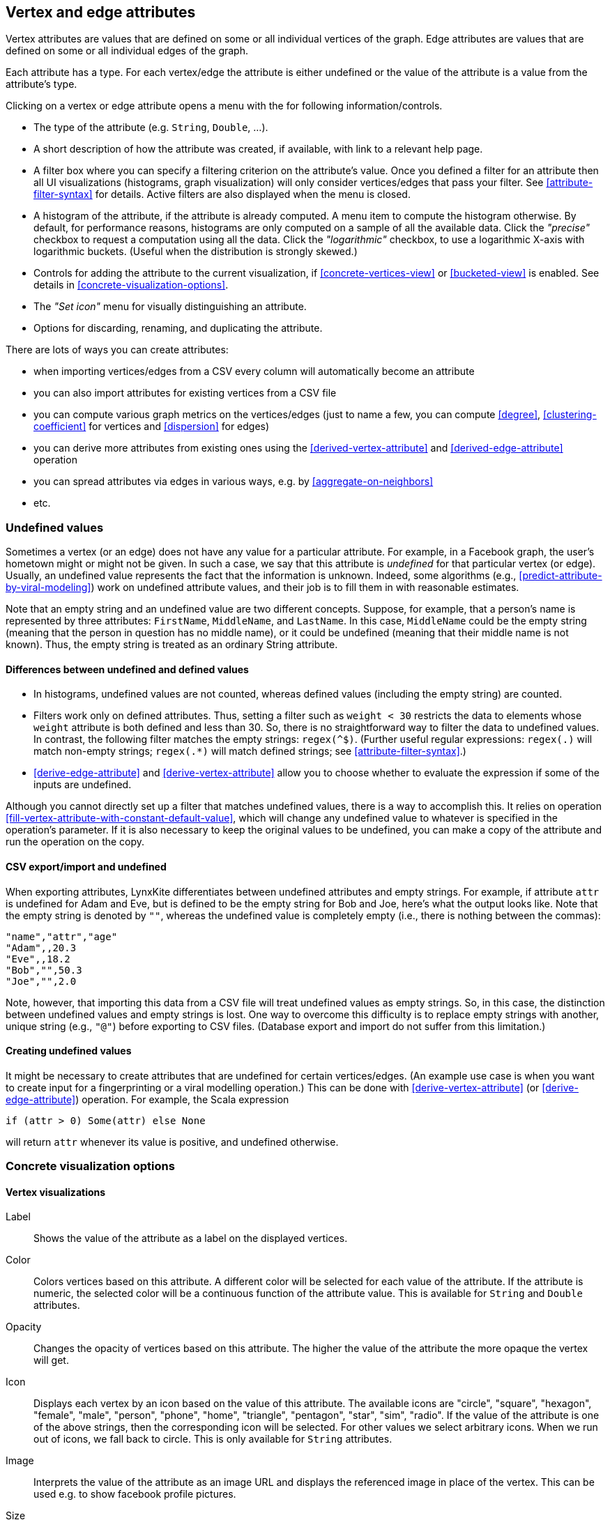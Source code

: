 [[attributes]]
## Vertex and edge attributes

Vertex attributes are values that are defined on some or all individual vertices of the graph.
Edge attributes are values that are defined on some or all individual edges of the graph.

Each attribute has a type. For each vertex/edge the attribute is either undefined or the value
of the attribute is a value from the attribute's type.

Clicking on a vertex or edge attribute opens a menu with the for following information/controls.

* The type of the attribute (e.g. `String`, `Double`, ...).
* A short description of how the attribute was created, if available, with link to a relevant help
page.
* A filter box where you can specify a filtering criterion on the attribute's value. Once you defined
a filter for an attribute then all UI visualizations (histograms, graph
visualization) will only consider vertices/edges that pass your filter.
See <<attribute-filter-syntax>> for details. Active filters are also displayed when the menu is
closed.
* A histogram of the attribute, if the attribute is already computed. A menu item to compute the
histogram otherwise. By default, for performance reasons, histograms are only computed on a
sample of all the available data. Click the _"precise"_
checkbox to request a computation using all the data. Click the _"logarithmic"_ checkbox, to use a
logarithmic X-axis with logarithmic buckets. (Useful when the distribution is strongly skewed.)
* Controls for adding the attribute to the current visualization, if <<concrete-vertices-view>> or
<<bucketed-view>> is enabled. See details in <<concrete-visualization-options>>.
* The _"Set icon"_ menu for visually distinguishing an attribute.
* Options for discarding, renaming, and duplicating the attribute.

There are lots of ways you can create attributes:

* when importing vertices/edges from a CSV every column will automatically become an attribute
* you can also import attributes for existing vertices from a CSV file
* you can compute various graph metrics on the vertices/edges (just to name a few, you can compute
<<degree>>, <<clustering-coefficient>> for vertices and <<dispersion>> for edges)
* you can derive more attributes from existing ones using the <<derived-vertex-attribute>>
and <<derived-edge-attribute>> operation
* you can spread attributes via edges in various ways, e.g. by <<aggregate-on-neighbors>>
* etc.

### Undefined values

Sometimes a vertex (or an edge) does not have any value for a particular attribute. For example,
in a Facebook graph, the user's hometown might or might not be given. In such a case, we say that this
attribute is _undefined_ for that particular vertex (or edge). Usually, an undefined value
represents the fact that the information is unknown. Indeed, some algorithms (e.g.,
<<predict-attribute-by-viral-modeling>>) work on undefined attribute values, and their job is
to fill them in with reasonable estimates.

Note that an empty string and an undefined value are two different concepts.
Suppose, for example, that a person's name is represented by three attributes:
`FirstName`, `MiddleName`, and `LastName`. In this case, `MiddleName` could be the
empty string (meaning that the person in question has no middle name), or it could be
undefined (meaning that their middle name is not known). Thus, the empty string is
treated as an ordinary String attribute.

#### Differences between undefined and defined values

* In histograms, undefined values are not counted, whereas defined values
(including the empty string)  are counted.
* Filters work only on defined attributes. Thus, setting a filter such as `weight < 30` restricts
the data to elements whose `weight` attribute is both defined and less than 30. So, there is no
straightforward way to filter the data to undefined values. In contrast,
the following filter matches the empty strings: `regex(^$)`. (Further useful regular expressions:
`regex(.)` will match non-empty strings; `regex(.*)` will match defined strings;
see <<attribute-filter-syntax>>.)
* <<derive-edge-attribute>> and <<derive-vertex-attribute>> allow you to choose whether to evaluate
the expression if some of the inputs are undefined.

Although you cannot directly set up a filter that matches undefined values, there
is a way to accomplish this. It relies on operation
<<fill-vertex-attribute-with-constant-default-value>>, which will change any undefined value to
whatever is specified in the operation's parameter.  If it is also necessary to keep the original
values to be undefined, you can make a copy of the attribute and run the operation on the copy.

#### CSV export/import and undefined

When exporting attributes, LynxKite differentiates between undefined attributes and
empty strings. For example, if attribute `attr` is undefined for Adam and Eve, but
is defined to be the empty string for Bob and Joe, here's what the output looks like.
Note that the empty string is denoted by `""`, whereas the undefined value is
completely empty (i.e., there is nothing between the commas):

----
"name","attr","age"
"Adam",,20.3
"Eve",,18.2
"Bob","",50.3
"Joe","",2.0
----

Note, however, that importing this data from a CSV file will treat undefined values
as empty strings. So, in this case, the distinction between undefined values
and empty strings is lost. One way to overcome this difficulty is to replace
empty strings with another, unique string (e.g., `"@"`) before exporting
to CSV files. (Database export and import do not suffer from this limitation.)

#### Creating undefined values

It might be necessary to create attributes that are undefined for certain
vertices/edges. (An example use case is when you want to create input
for a fingerprinting or a viral modelling operation.) This can be done
with <<derive-vertex-attribute>> (or <<derive-edge-attribute>>)
operation. For example, the Scala expression

----
if (attr > 0) Some(attr) else None
----

will return `attr` whenever its value is positive, and undefined otherwise.


### Concrete visualization options

// TODO: Examples using embeds.

#### Vertex visualizations

Label::
Shows the value of the attribute as a label on the displayed vertices.

Color::
Colors vertices based on this attribute. A different color will be selected for each value
of the attribute. If the attribute is numeric, the selected color will be a continuous function of
the attribute value. This is available for `String` and `Double` attributes.

Opacity::
Changes the opacity of vertices based on this attribute. The higher the value of the
attribute the more opaque the vertex will get.

Icon::
Displays each vertex by an icon based on the value of this attribute.
The available icons are "circle", "square", "hexagon", "female", "male", "person", "phone", "home",
"triangle", "pentagon", "star", "sim", "radio". If the value of the attribute is one of the above strings,
then the corresponding icon will be selected. For other values we select arbitrary icons. When we run out of
icons, we fall back to circle. This is only available for `String` attributes.

Image::
Interprets the value of the attribute as an image URL and displays the referenced image in place of
the vertex. This can be used e.g. to show facebook profile pictures.

Size::
The size of vertices will be set based on this attribute. Only available for numeric attributes.

Position::
Available on attributes of type `(Double, Double)`. The attribute will be interpreted as (X, Y)
coordinates on the plane and vertices will be laid out on the screen based on these coordinates.
(You can create a `(Double, Double)` attribute from two Double attributes using the
<<vertex-attributes-to-position>> operation.)

Geo coordinates::
Available on attributes of type `(Double, Double)`. The attribute will be interpreted as a
latitude-longitude coordinate and the vertices will be put on a world map based on this coordinate.
(You can create a `(Double, Double)` attribute from two Double attributes using the
<<vertex-attributes-to-position>> operation.)

#### Edge visualizations

Edge label::
Will show the value of the attribute as a label on each edge.

Edge color::
Will color edges based on this attribute. A different color will be selected for each value
of the attribute. If the attribute is numeric, the selected color will be a continuous function of
the attribute value. Coloring is available for `String` and `Double` attributes.

Width::
The width of edge will be set based on this attribute. Only available for numeric attributes.
